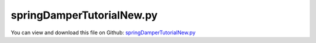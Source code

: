 
.. _examples-springdampertutorialnew:

**************************
springDamperTutorialNew.py
**************************

You can view and download this file on Github: `springDamperTutorialNew.py <https://github.com/jgerstmayr/EXUDYN/tree/master/main/pythonDev/Examples/springDamperTutorialNew.py>`_

.. code-block:: python
   :linenos:

   #+++++++++++++++++++++++++++++++++++++++++++++++++++++++++++++++++++++++++++++
   # This is an EXUDYN example
   #
   # Details:  This is the file for the EXUDYN first tutorial example showing a simple masspoint a SpringDamper
   #
   # Author:   Johannes Gerstmayr
   # Date:     2023-05-15
   # Update:   2024-06-04 (now fully using create functions)
   #
   # Copyright:This file is part of Exudyn. Exudyn is free software. You can redistribute it and/or modify it under the terms of the Exudyn license. See 'LICENSE.txt' for more details.
   #
   #+++++++++++++++++++++++++++++++++++++++++++++++++++++++++++++++++++++++++++++
   
   
   import exudyn as exu
   from exudyn.utilities import SensorBody, SensorObject
   import exudyn.graphics as graphics #only import if it does not conflict
   
   import numpy as np #for postprocessing
   
   SC = exu.SystemContainer()
   mbs = SC.AddSystem()
   
   print('EXUDYN version='+exu.config.Version())
   
   L=0.5
   mass = 1.6          #mass in kg
   spring = 4000       #stiffness of spring-damper in N/m
   damper = 8          #damping constant in N/(m/s)
   
   u0=-0.08            #initial displacement
   v0=1                #initial velocity
   f =80               #force on mass
   x0=f/spring         #static displacement
   
   print('resonance frequency = '+str(np.sqrt(spring/mass)))
   print('static displacement = '+str(x0))
   
   oMass = mbs.CreateMassPoint(referencePosition=[L,0,0], 
                               initialDisplacement = [u0,0,0], 
                               initialVelocity= [v0,0,0],
                               physicsMass=mass) #force created via gravity
   
   oGround = mbs.CreateGround()
   
   #create spring damper with reference length computed from reference positions (=L)
   oSD = mbs.CreateSpringDamper(bodyOrNodeList=[oMass, oGround], 
                                stiffness = spring, damping = damper) 
   
   #add load on body:
   mbs.CreateForce(bodyNumber = oMass, loadVector = [f,0,0])
   
   #add sensors:
   sForce = mbs.AddSensor(SensorObject(objectNumber=oSD, storeInternal=True,
                                       outputVariableType=exu.OutputVariableType.ForceLocal))
   sDisp = mbs.AddSensor(SensorBody(bodyNumber=oMass, storeInternal=True,
                                     outputVariableType=exu.OutputVariableType.Displacement))
   
   print(mbs)
   mbs.Assemble()
   
   tEnd = 1     #end time of simulation
   h = 0.001    #step size; leads to 1000 steps
   
   simulationSettings = exu.SimulationSettings()
   simulationSettings.solutionSettings.solutionWritePeriod = 5e-3  #output interval general
   simulationSettings.solutionSettings.sensorsWritePeriod = 5e-3  #output interval of sensors
   simulationSettings.timeIntegration.numberOfSteps = tEnd/h
   simulationSettings.timeIntegration.endTime = tEnd
   
   #add some drawing parameters for this example
   SC.visualizationSettings.nodes.drawNodesAsPoint=False
   SC.visualizationSettings.nodes.defaultSize=0.1
   
   SC.renderer.Start()              #start graphics visualization
   SC.renderer.DoIdleTasks()    #wait for pressing SPACE bar to continue
   
   #start solver:
   mbs.SolveDynamic(simulationSettings, 
                    solverType=exu.DynamicSolverType.TrapezoidalIndex2)
   
   SC.renderer.DoIdleTasks()#wait for pressing 'Q' to quit
   SC.renderer.Stop()               #safely close rendering window!
   
   #evaluate final (=current) output values
   u = mbs.GetNodeOutput(0, exu.OutputVariableType.Position) #Node 0 is first node
   print('displacement=',u)
   
   #+++++++++++++++++++++++++++++++++++++++++++++++++++++
   #compute exact solution:
   
   omega0 = np.sqrt(spring/mass)     #eigen frequency of undamped system
   dRel = damper/(2*np.sqrt(spring*mass)) #dimensionless damping
   omega = omega0*np.sqrt(1-dRel**2) #eigen frequency of damped system
   C1 = u0-x0 #static solution needs to be considered!
   C2 = (v0+omega0*dRel*C1) / omega #C1, C2 are coeffs for solution
   steps = int(tEnd/h)
   
   refSol = np.zeros((steps+1,2))
   for i in range(0,steps+1):
       t = tEnd*i/steps
       refSol[i,0] = t
       refSol[i,1] = np.exp(-omega0*dRel*t)*(C1*np.cos(omega*t) + C2*np.sin(omega*t))+x0
   
   #use PlotSensor functionality to plot data:
   mbs.PlotSensor(sensorNumbers=[refSol], components=[0], labels='displacement (m); exact solution', 
                  colorCodeOffset=2, closeAll=True) #color code offset to have same colors as in original example
   mbs.PlotSensor(sensorNumbers=[sDisp], components=[0], labels='displacement (m); numerical solution', 
                  colorCodeOffset=0, newFigure=False)
   
   mbs.PlotSensor(sensorNumbers=[sForce], labels='force (kN)', 
                  colorCodeOffset=1, factors=[1e-3], newFigure=False)
   
   


